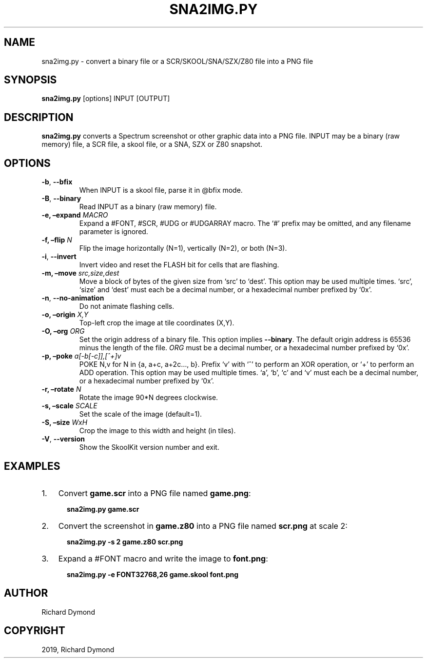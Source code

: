 .\" Man page generated from reStructuredText.
.
.TH "SNA2IMG.PY" "1" "Nov 09, 2019" "8.0" "SkoolKit"
.SH NAME
sna2img.py \- convert a binary file or a SCR/SKOOL/SNA/SZX/Z80 file into a PNG file
.
.nr rst2man-indent-level 0
.
.de1 rstReportMargin
\\$1 \\n[an-margin]
level \\n[rst2man-indent-level]
level margin: \\n[rst2man-indent\\n[rst2man-indent-level]]
-
\\n[rst2man-indent0]
\\n[rst2man-indent1]
\\n[rst2man-indent2]
..
.de1 INDENT
.\" .rstReportMargin pre:
. RS \\$1
. nr rst2man-indent\\n[rst2man-indent-level] \\n[an-margin]
. nr rst2man-indent-level +1
.\" .rstReportMargin post:
..
.de UNINDENT
. RE
.\" indent \\n[an-margin]
.\" old: \\n[rst2man-indent\\n[rst2man-indent-level]]
.nr rst2man-indent-level -1
.\" new: \\n[rst2man-indent\\n[rst2man-indent-level]]
.in \\n[rst2man-indent\\n[rst2man-indent-level]]u
..
.SH SYNOPSIS
.sp
\fBsna2img.py\fP [options] INPUT [OUTPUT]
.SH DESCRIPTION
.sp
\fBsna2img.py\fP converts a Spectrum screenshot or other graphic data into a PNG
file. INPUT may be a binary (raw memory) file, a SCR file, a skool file, or a
SNA, SZX or Z80 snapshot.
.SH OPTIONS
.INDENT 0.0
.TP
.B \-b\fP,\fB  \-\-bfix
When INPUT is a skool file, parse it in @bfix mode.
.TP
.B \-B\fP,\fB  \-\-binary
Read INPUT as a binary (raw memory) file.
.UNINDENT
.INDENT 0.0
.TP
.B \-e, –expand \fIMACRO\fP
Expand a #FONT, #SCR, #UDG or #UDGARRAY macro. The ‘#’ prefix may be omitted,
and any filename parameter is ignored.
.TP
.B \-f, –flip \fIN\fP
Flip the image horizontally (N=1), vertically (N=2), or both (N=3).
.UNINDENT
.INDENT 0.0
.TP
.B \-i\fP,\fB  \-\-invert
Invert video and reset the FLASH bit for cells that are flashing.
.UNINDENT
.INDENT 0.0
.TP
.B \-m, –move \fIsrc,size,dest\fP
Move a block of bytes of the given size from ‘src’ to ‘dest’. This option may
be used multiple times. ‘src’, ‘size’ and ‘dest’ must each be a decimal
number, or a hexadecimal number prefixed by ‘0x’.
.UNINDENT
.INDENT 0.0
.TP
.B \-n\fP,\fB  \-\-no\-animation
Do not animate flashing cells.
.UNINDENT
.INDENT 0.0
.TP
.B \-o, –origin \fIX,Y\fP
Top\-left crop the image at tile coordinates (X,Y).
.TP
.B \-O, –org \fIORG\fP
Set the origin address of a binary file. This option implies \fB\-\-binary\fP\&.
The default origin address is 65536 minus the length of the file. \fIORG\fP must
be a decimal number, or a hexadecimal number prefixed by ‘0x’.
.TP
.B \-p, –poke \fIa[\-b[\-c]],[^+]v\fP
POKE N,v for N in {a, a+c, a+2c…, b}. Prefix ‘v’ with ‘^’ to perform an
XOR operation, or ‘+’ to perform an ADD operation. This option may be used
multiple times. ‘a’, ‘b’, ‘c’ and ‘v’ must each be a decimal number, or a
hexadecimal number prefixed by ‘0x’.
.TP
.B \-r, –rotate \fIN\fP
Rotate the image 90*N degrees clockwise.
.TP
.B \-s, –scale \fISCALE\fP
Set the scale of the image (default=1).
.TP
.B \-S, –size \fIWxH\fP
Crop the image to this width and height (in tiles).
.UNINDENT
.INDENT 0.0
.TP
.B \-V\fP,\fB  \-\-version
Show the SkoolKit version number and exit.
.UNINDENT
.SH EXAMPLES
.INDENT 0.0
.IP 1. 3
Convert \fBgame.scr\fP into a PNG file named \fBgame.png\fP:
.nf

.in +2
\fBsna2img.py game.scr\fP
.in -2
.fi
.sp
.IP 2. 3
Convert the screenshot in \fBgame.z80\fP into a PNG file named \fBscr.png\fP at
scale 2:
.nf

.in +2
\fBsna2img.py \-s 2 game.z80 scr.png\fP
.in -2
.fi
.sp
.IP 3. 3
Expand a #FONT macro and write the image to \fBfont.png\fP:
.nf

.in +2
\fBsna2img.py \-e FONT32768,26 game.skool font.png\fP
.in -2
.fi
.sp
.UNINDENT
.SH AUTHOR
Richard Dymond
.SH COPYRIGHT
2019, Richard Dymond
.\" Generated by docutils manpage writer.
.
